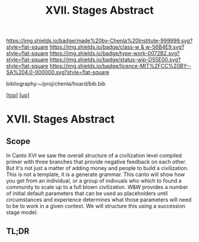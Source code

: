 #   -*- mode: org; fill-column: 60 -*-

#+TITLE: XVII. Stages Abstract 
#+STARTUP: showall
#+TOC: headlines 4
#+PROPERTY: filename

[[https://img.shields.io/badge/made%20by-Chenla%20Institute-999999.svg?style=flat-square]] 
[[https://img.shields.io/badge/class-w & w-56B4E9.svg?style=flat-square]]
[[https://img.shields.io/badge/type-work-0072B2.svg?style=flat-square]]
[[https://img.shields.io/badge/status-wip-D55E00.svg?style=flat-square]]
[[https://img.shields.io/badge/licence-MIT%2FCC%20BY--SA%204.0-000000.svg?style=flat-square]]

bibliography:~/proj/chenla/hoard/bib.bib

[[[../../index.org][top]]] [[[../index.org][up]]]


* XVII. Stages Abstract
:PROPERTIES:
:CUSTOM_ID:
:Name:     /home/deerpig/proj/chenla/warp/17/abstract.org
:Created:  2018-05-19T10:17@Prek Leap (11.642600N-104.919210W)
:ID:       e6ff856d-459b-4063-a09b-7545e467aa4d
:VER:      579971887.454547033
:GEO:      48P-491193-1287029-15
:BXID:     proj:VBA2-2467
:Class:    primer
:Type:     work
:Status:   wip
:Licence:  MIT/CC BY-SA 4.0
:END:

** Scope

In Canto XVI we saw the overall structure of a civilization
level compiled primer with three branches that provide
negative feedback on each other.  But it's not just a matter
of adding money and people to build a civilization.  This is
not a template, it is a generate grammar.  This canto will
show how you get from an individual, or a group of indivuals
who which to found a community to scale up to a full blown
civilization.  W&W provides a number of initial default
parameters that can be used as placeholders until
circumstances and experience determines what those
parameters will need to be to work in a given context. We
will structure this using a succession stage model.

** TL;DR

